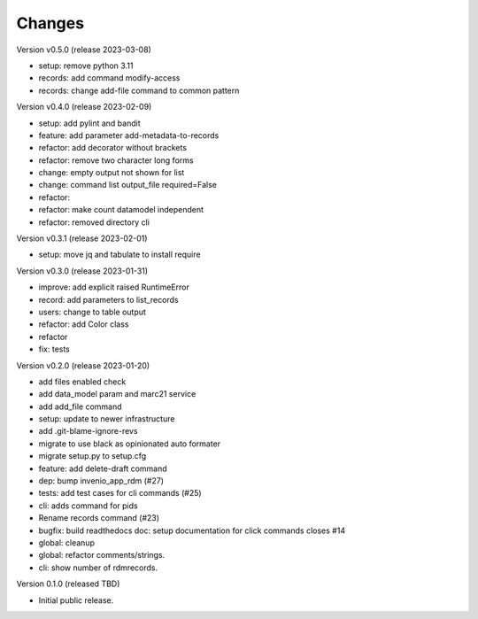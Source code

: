 ..
    Copyright (C) 2021 Graz University of Technology.

    repository-cli is free software; you can redistribute it and/or modify
    it under the terms of the MIT License; see LICENSE file for more details.

Changes
=======

Version v0.5.0 (release 2023-03-08)

- setup: remove python 3.11
- records: add command modify-access
- records: change add-file command to common pattern


Version v0.4.0 (release 2023-02-09)

- setup: add pylint and bandit
- feature: add parameter add-metadata-to-records
- refactor: add decorator without brackets
- refactor: remove two character long forms
- change: empty output not shown for list
- change: command list output_file required=False
- refactor:
- refactor: make count datamodel independent
- refactor: removed directory cli


Version v0.3.1 (release 2023-02-01)

- setup: move jq and tabulate to install require


Version v0.3.0 (release 2023-01-31)

- improve: add explicit raised RuntimeError
- record: add parameters to list_records
- users: change to table output
- refactor: add Color class
- refactor
- fix: tests


Version v0.2.0 (release 2023-01-20)

- add files enabled check
- add data_model param and marc21 service
- add add_file command
- setup: update to newer infrastructure
- add .git-blame-ignore-revs
- migrate to use black as opinionated auto formater
- migrate setup.py to setup.cfg
- feature: add delete-draft command
- dep: bump invenio_app_rdm (#27)
- tests: add test cases for cli commands (#25)
- cli: adds command for pids
- Rename records command (#23)
- bugfix: build readthedocs doc: setup documentation for click commands closes #14
- global: cleanup
- global: refactor comments/strings.
- cli: show number of rdmrecords.


Version 0.1.0 (released TBD)

- Initial public release.

